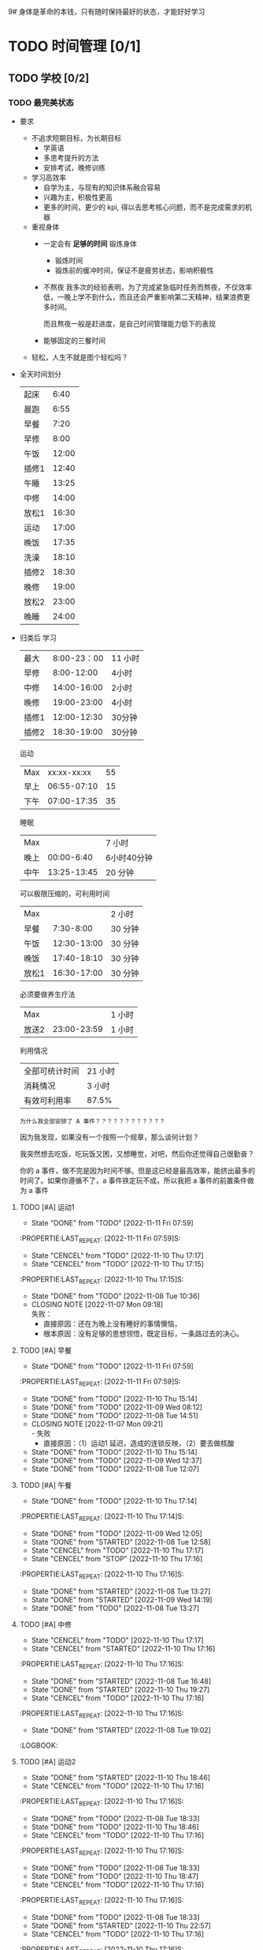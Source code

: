 9# 身体是革命的本钱，只有随时保持最好的状态，才能好好学习


# 不同的环境，总是能有最佳的解决方案，然后必须遵守

# 例如，我根据学校专门定制的场景，能达到 11 个小时的学习时间，这就是最长的时间。
# 你要去弄补修表，还是做学校任务，都是算入 11 个小时里面的，这是固定的。
# 所以，没有必要逃避，没有必要为了刷自学时长而刷自学时长，活动时间根据环境早就规划好的。


* TODO 时间管理 [0/1]
** TODO 学校 [0/2] 
*** TODO 最完美状态
- 要求
    - 不追求短期目标，为长期目标
        - 学英语
        - 多思考提升的方法
        - 安排考试，晚修训练
    - 学习高效率
        - 自学为主，与现有的知识体系融合容易
        - 兴趣为主，积极性更高
        - 更多的时间，更少的 kpi, 得以去思考核心问题，而不是完成需求的机器
    - 重视身体
        - 一定会有 *足够的时间* 锻炼身体
            - 锻炼时间
            - 锻炼前的缓冲时间，保证不是疲劳状态，影响积极性

        - 不熬夜
          我多次的经验表明，为了完成紧急临时任务而熬夜，不仅效率低，一晚上学不到什么，而且还会严重影响第二天精神，结果浪费更多时间。

          而且熬夜一般是赶进度，是自己时间管理能力低下的表现

        - 能够固定的三餐时间
    - 轻松，人生不就是图个轻松吗？

- 全天时间划分
  | 起床  |  6:40 |
  | 晨跑  |  6:55 |
  | 早餐  |  7:20 |
  | 早修  |  8:00 |
  | 午饭  | 12:00 |
  | 插修1 | 12:40 |
  | 午睡  | 13:25 |
  | 中修  | 14:00 |
  | 放松1 | 16:30 |
  | 运动  | 17:00 |
  | 晚饭  | 17:35 |
  | 洗澡  | 18:10 |
  | 插修2 | 18:30 |
  | 晚修  | 19:00 |
  | 放松2 | 23:00 |
  | 晚睡  | 24:00 |

- 归类后
  学习
  | 最大  | 8:00-23：00 | 11 小时 |
  | 早修  |  8:00-12:00 | 4小时   |
  | 中修  | 14:00-16:00 | 2小时   |
  | 晚修  | 19:00-23:00 | 4小时   |
  | 插修1 | 12:00-12:30 | 30分钟  |
  | 插修2 | 18:30-19:00 | 30分钟  |
  运动
  | Max  | xx:xx-xx:xx | 55 |
  | 早上 | 06:55-07:10 | 15 |
  | 下午 | 07:00-17:35 | 35 |
  睡眠
  | Max  |             | 7 小时      |
  | 晚上 |  00:00-6:40 | 6小时40分钟 |
  | 中午 | 13:25-13:45 | 20 分钟     |
  可以极限压缩的，可利用时间
  | Max   |             | 2 小时  |
  | 早餐  |   7:30-8:00 | 30 分钟 |
  | 午饭  | 12:30-13:00 | 30 分钟 |
  | 晚饭  | 17:40-18:10 | 30 分钟 |
  | 放松1 | 16:30-17:00 | 30 分钟 |
  必须要做养生疗法
  | Max   |             | 1 小时 |
  | 放送2 | 23:00-23:59 | 1 小时 |
  利用情况
  | 全部可统计时间 | 21 小时 |
  | 消耗情况       | 3 小时  |
  | 有效可利用率   | 87.5%   |

  : 为什么我全部安排了 A 事件？？？？？？？？？？？？

  因为我发现，如果没有一个按照一个规章，那么谈何计划？

  我突然想去吃饭，吃玩饭又困，又想睡觉，对吧，然后你还觉得自己很勤奋？

  你的 a 事件，做不完是因为时间不够。但是这已经是最高效率，能挤出最多的时间了。如果你遵循不了，a 事件铁定玩不成，所以我把 a 事件的前置条件做为 a 事件
**** TODO [#A] 运动1
DEADLINE: <2022-11-12 Sat 07:10 +1d> SCHEDULED: <2022-11-12 Sat 06:50 +1d>
- State "DONE"       from "TODO"       [2022-11-11 Fri 07:59]
:PROPERTIE:LAST_REPEAT: [2022-11-11 Fri 07:59]S:

:END:
- State "CENCEL"     from "TODO"       [2022-11-10 Thu 17:17]
- State "CENCEL"     from "TODO"       [2022-11-10 Thu 17:15]
:PROPERTIE:LAST_REPEAT: [2022-11-10 Thu 17:15]S:

:END:
- State "DONE"       from "TODO"       [2022-11-08 Tue 10:36]
- CLOSING NOTE [2022-11-07 Mon 09:18] \\
  失败：
  - 直接原因：还在为晚上没有睡好的事情懊恼，
  - 根本原因：没有足够的思想领悟，既定目标，一条路过去的决心。
**** TODO [#A] 早餐
DEADLINE: <2022-11-12 Sat 07:50 +1d> SCHEDULED: <2022-11-12 Sat 07:20 +1d>
- State "DONE"       from "TODO"       [2022-11-11 Fri 07:59]
:PROPERTIE:LAST_REPEAT: [2022-11-11 Fri 07:59]S:

:END:
- State "DONE"       from "TODO"       [2022-11-10 Thu 15:14]
- State "DONE"       from "TODO"       [2022-11-09 Wed 08:12]
- State "DONE"       from "TODO"       [2022-11-08 Tue 14:51]
- CLOSING NOTE [2022-11-07 Mon 09:21] \\
  - 失败
      - 直接原因：（1）运动1 延迟，造成的连锁反映，（2）要去做核酸
**** STARTED [#A] 早修
DEADLINE: <2022-11-11 Fri 11:59 +1d> SCHEDULED: <2022-11-11 Fri 08:00 +1d>
:PROPERTIES:
:LAST_REPEAT: [2022-11-10 Thu 15:14]
:END:
- State "DONE"       from "TODO"       [2022-11-10 Thu 15:14]
- State "DONE"       from "TODO"       [2022-11-09 Wed 12:37]
- State "DONE"       from "TODO"       [2022-11-08 Tue 12:07]
**** TODO [#A] 午餐
DEADLINE: <2022-11-11 Fri 12:55 +1d> SCHEDULED: <2022-11-11 Fri 12:30 +1d>
- State "DONE"       from "TODO"       [2022-11-10 Thu 17:14]
:PROPERTIE:LAST_REPEAT: [2022-11-10 Thu 17:14]S:

:END:
- State "DONE"       from "TODO"       [2022-11-09 Wed 12:05]
- State "DONE"       from "STARTED"    [2022-11-08 Tue 12:58]
**** TODO [#A] 插修1
DEADLINE: <2022-11-11 Fri 12:25 +1d> SCHEDULED: <2022-11-11 Fri 12:00 +1d>
:PROPERTIES:
:LAST_REPEAT: [2022-11-10 Thu 17:17]
:END:
- State "CENCEL"     from "TODO"       [2022-11-10 Thu 17:17]
- State "CENCEL"     from "STOP"       [2022-11-10 Thu 17:16]
:PROPERTIE:LAST_REPEAT: [2022-11-10 Thu 17:16]S:

:END:
- State "DONE"       from "STARTED"    [2022-11-08 Tue 13:27]
**** TODO [#A] 午觉
DEADLINE: <2022-11-11 Fri 13:55 +1d> SCHEDULED: <2022-11-11 Fri 13:25 +1d>
- State "DONE"       from "TODO"       [2022-11-10 Thu 17:14]
:PROPERTIE:LAST_REPEAT: [2022-11-10 Thu 17:14]S:

:END:
- State "DONE"       from "STARTED"    [2022-11-09 Wed 14:19]
:LOGBOOK:
CLOCK: [2022-11-09 Wed 12:49]--[2022-11-09 Wed 14:19] =>  1:30
:END:
- State "DONE"       from "TODO"       [2022-11-08 Tue 13:27]
**** TODO [#A] 中修
DEADLINE: <2022-11-11 Fri 16:30 +1d> SCHEDULED: <2022-11-11 Fri 14:05 +1d>
:PROPERTIES:
:LAST_REPEAT: [2022-11-10 Thu 17:17]
:END:
- State "CENCEL"     from "TODO"       [2022-11-10 Thu 17:17]
- State "CENCEL"     from "STARTED"    [2022-11-10 Thu 17:16]
:PROPERTIE:LAST_REPEAT: [2022-11-10 Thu 17:16]S:

:END:
- State "DONE"       from "STARTED"    [2022-11-08 Tue 16:48]
**** TODO [#A] 插修2
DEADLINE: <2022-11-11 Fri 19:00 +1d> SCHEDULED: <2022-11-11 Fri 18:35 +1d>
:PROPERTIES:
:LAST_REPEAT: [2022-11-10 Thu 19:27]
:END:
- State "DONE"       from "STARTED"    [2022-11-10 Thu 19:27]
- State "CENCEL"     from "TODO"       [2022-11-10 Thu 17:16]
:PROPERTIE:LAST_REPEAT: [2022-11-10 Thu 17:16]S:

:END:
- State "DONE"       from "STARTED"    [2022-11-08 Tue 19:02]
:LOGBOOK:
:END:
**** TODO [#A] 运动2
DEADLINE: <2022-11-11 Fri 17:30 +1d> SCHEDULED: <2022-11-11 Fri 17:00 +1d>
:PROPERTIES:
:LAST_REPEAT: [2022-11-10 Thu 18:46]
:END:
- State "DONE"       from "STARTED"    [2022-11-10 Thu 18:46]
:LOGBOOK:
CLOCK: [2022-11-10 Thu 17:17]--[2022-11-10 Thu 17:35] =>  0:18
:END:
- State "CENCEL"     from "TODO"       [2022-11-10 Thu 17:16]
:PROPERTIE:LAST_REPEAT: [2022-11-10 Thu 17:16]S:

:END:
- State "DONE"       from "TODO"       [2022-11-08 Tue 18:33]
**** TODO [#A] 晚餐
DEADLINE: <2022-11-11 Fri 18:00 +1d> SCHEDULED: <2022-11-11 Fri 17:35 +1d>
:PROPERTIES:
:LAST_REPEAT: [2022-11-10 Thu 18:46]
:END:
- State "DONE"       from "TODO"       [2022-11-10 Thu 18:46]
:LOGBOOK:
CLOCK: [2022-11-10 Thu 17:40]--[2022-11-10 Thu 18:05] =>  0:25
:END:
- State "CENCEL"     from "TODO"       [2022-11-10 Thu 17:16]
:PROPERTIE:LAST_REPEAT: [2022-11-10 Thu 17:16]S:

:END:
- State "DONE"       from "TODO"       [2022-11-08 Tue 18:33]
**** TODO [#A] 洗衣服洗澡
DEADLINE: <2022-11-11 Fri 18:30 +1d> SCHEDULED: <2022-11-11 Fri 18:05 +1d>
:PROPERTIES:
:LAST_REPEAT: [2022-11-10 Thu 18:47]
:END:
- State "DONE"       from "TODO"       [2022-11-10 Thu 18:47]
:LOGBOOK:
CLOCK: [2022-11-10 Thu 18:25]--[2022-11-10 Thu 18:45] =>  0:20
:END:
- State "CENCEL"     from "TODO"       [2022-11-10 Thu 17:16]
:PROPERTIE:LAST_REPEAT: [2022-11-10 Thu 17:16]S:

:END:
- State "DONE"       from "TODO"       [2022-11-08 Tue 18:33]
**** TODO [#A] 晚修
DEADLINE: <2022-11-11 Fri 22:58 +1d> SCHEDULED: <2022-11-11 Fri 19:05 +1d>
:PROPERTIES:
:LAST_REPEAT: [2022-11-10 Thu 22:57]
:END:
- State "DONE"       from "STARTED"    [2022-11-10 Thu 22:57]
- State "CENCEL"     from "TODO"       [2022-11-10 Thu 17:16]
:PROPERTIE:LAST_REPEAT: [2022-11-10 Thu 17:16]S:

:END:
- State "DONE"       from "TODO"       [2022-11-08 Tue 23:02]
- State "DONE"       from "TODO"       [2022-11-07 Mon 23:08]
**** STARTED [#A] 结束晚修，放松
DEADLINE: <2022-11-10 Thu 23:55 +1d> SCHEDULED: <2022-11-10 Thu 23:00 +1d>
- State "CENCEL"     from "TODO"       [2022-11-10 Thu 17:16]
:PROPERTIE:LAST_REPEAT: [2022-11-10 Thu 17:16]S:

:END:
- State "DONE"       from "TODO"       [2022-11-09 Wed 00:15]
- State "DONE"       from "TODO"       [2022-11-07 Mon 23:09]
**** TODO [#A] 23:59 到 6:40 睡觉
DEADLINE: <2022-11-13 Sun 06:40 +1d> SCHEDULED: <2022-11-12 Sat 00:05 +1d>
- State "DONE"       from "TODO"       [2022-11-11 Fri 06:58]
:PROPERTIE:LAST_REPEAT: [2022-11-11 Fri 06:58]S:

:END:
- State "DONE"       from "TODO"       [2022-11-10 Thu 15:14]
- State "DONE"       from "TODO"       [2022-11-09 Wed 07:13]
:LOGBOOK:
CLOCK: [2022-11-09 Wed 00:16]--[2022-11-09 Wed 07:13] =>  6:57
:END:
- State "DONE"       from "TODO"       [2022-11-08 Tue 10:35]
*** TODO 赶进度模式（避免进入）
: 螺旋上升，让我知道，合理的规划就是最完美的状态，我无法划分一个比 *最完美时间* 还要高效率的可能，只可能对一些不必要的活动进行阉割。

- 大纲
    - 除了早，中，晚修之外，其余时间全部变为灵活处理时间，用于处理突发紧急事件，
        - 例如，太累了，多睡会
        - PPT 没写完，不敢去上课

    - 以完成任务为一切优先
        - 停止一切自学
        - 停止训练

    - 不要太注重学习效率
        - 作业能抄就抄

        - 知识体系围绕任务为核心
            - 不要管前置知识
            - 不要管是否与现有知识体系冲突

        - 资料以他们为准
            - 反面例子：操作系统考试，学会了各种调度算法，结果还是不能过
            - 正面例子：根据学委发的资料，用 org 理解一遍，复习了几天，结果考试做的最快。

- 时间安排（变动）
  : 在 *完美安排* 的基础上，把非学习时间挤出来。也就是不再强制要求运动，吃早餐，虽然这样对学习效率提高毫无作用，只用在必须赶进度的情况

    - 挤出时间 (3 个半小时）
        - 啃面包  (1 个半小时）
        - 运动时间可以取消： 1 个小时
        - 23:00 - 24:00 的时间可以利用 : 1 个小时

    - 用命来换，并不会提高效率
        - 超过 24:00 不睡觉 (上午要 commit）
        - 不睡午觉         （下午要 commit）


* TODO 身体的潜能秘密 [0/10]
: 没有时间划分，也就是不用花费你的时间。但是要遵循的规范！！！
** TODO [#A] 规范：晚餐：吃大量碳水和多肉
SCHEDULED: <2022-11-11 +1d>
多肉是肯定的，但是碳水不够的话，晚上还是饿到不行。
** TODO [#A] 规范：睡觉前半小时不能进行脑力活动（对换插修和午饭时间）
SCHEDULED: <2022-11-11 +1d>

** TODO [#A] 规范：中餐：多吃碳水，确保回来直接睡觉
SCHEDULED: <2022-11-11 +1d>
** TODO [#A] 规范：早餐一定不能吃碳水，最好吃饺子，有条件一定要和咖啡
SCHEDULED: <2022-11-12 +1d>
中午：因为睡午觉的关系，只要能撑到 13-20 之前就行了。
晚上：必定吃碳水：因为能量不够，影响晚上的睡眠。

但是，早上是刚刚起床，精力最充沛的事情，怎么能犯困呢？自己的体质问题一定要想办法去克服

** TODO [#A] 规范：确保过去一天，在有任务的时间段，时刻携带并且能够打开电脑，并且做到任务准时严格执行
SCHEDULED: <2022-11-11 Fri +1d>
:PROPERTIES:
:LAST_REPEAT: [2022-11-10 Thu 22:57]
:END:
- State "DONE"       from "TODO"       [2022-11-10 Thu 22:57]
- State "CENCEL"     from "TODO"       [2022-11-10 Thu 17:16]
:PROPERTIE:LAST_REPEAT: [2022-11-10 Thu 17:16]S:

:END:


- State "DONE"       from "TODO"       [2022-11-08 Tue 22:49]
- State "DONE"       from "TODO"       [2022-11-07 Mon 22:35]
** TODO [#A] 规范：在你的学习时间里，划出花 30 分钟来阅读你的 gtd
SCHEDULED: <2022-11-10 Thu +1d>
- State "CENCEL"     from "TODO"       [2022-11-10 Thu 17:16]
:PROPERTIE:LAST_REPEAT: [2022-11-10 Thu 17:16]S:
:END:
- State "DONE"       from "TODO"       [2022-11-08 Tue 23:02]
- State "DONE"       from "TODO"       [2022-11-07 Mon 23:03]
:LOGBOOK:
CLOCK: [2022-11-07 Mon 22:35]--[2022-11-07 Mon 23:03] =>  0:28
:END:
*** TODO [#A] 收集信息
SCHEDULED: <2022-11-11 Fri +1d>
:PROPERTIES:
:LAST_REPEAT: [2022-11-10 Thu 22:59]
:END:
- State "DONE"       from "TODO"       [2022-11-10 Thu 22:59]
- State "CENCEL"     from "TODO"       [2022-11-10 Thu 17:16]
:PROPERTIE:LAST_REPEAT: [2022-11-10 Thu 17:16]S:
:END:
- State "DONE"       from "TODO"       [2022-11-08 Tue 23:09]
- State "DONE"       from "TODO"       [2022-11-07 Mon 22:35]
*** TODO 将来 [0/2]
**** TODO [#A] 将来：加入新的任务
SCHEDULED: <2022-11-10 Thu +1d>
- State "CENCEL"     from "TODO"       [2022-11-10 Thu 17:16]
:PROPERTIE:LAST_REPEAT: [2022-11-10 Thu 17:16]S:
:END:
- State "DONE"       from "TODO"       [2022-11-08 Tue 23:02]
- State "DONE"       from "TODO"       [2022-11-07 Mon 23:02]
**** TODO [#A] 将来：未来的任务，要提前做
SCHEDULED: <2022-11-10 Thu +1d>
- State "CENCEL"     from "TODO"       [2022-11-10 Thu 17:16]
:PROPERTIE:LAST_REPEAT: [2022-11-10 Thu 17:16]S:
:END:
- State "DONE"       from "TODO"       [2022-11-08 Tue 23:02]
- State "DONE"       from "TODO"       [2022-11-07 Mon 23:09]
*** TODO 调整过去 [0/2]
**** TODO [#A] 过去：调整 deadline
SCHEDULED: <2022-11-10 Thu +1d>
- State "CENCEL"     from "TODO"       [2022-11-10 Thu 17:16]
:PROPERTIE:LAST_REPEAT: [2022-11-10 Thu 17:16]S:
:END:
- State "DONE"       from "TODO"       [2022-11-08 Tue 23:02]
- State "DONE"       from "TODO"       [2022-11-07 Mon 23:00]
**** TODO [#A] 过去：调整任务等级
SCHEDULED: <2022-11-10 Thu +1d>
- State "CENCEL"     from "TODO"       [2022-11-10 Thu 17:16]
:PROPERTIE:LAST_REPEAT: [2022-11-10 Thu 17:16]S:
:END:
- State "DONE"       from "TODO"       [2022-11-08 Tue 23:02]
- State "DONE"       from "TODO"       [2022-11-07 Mon 23:00]
** TODO [#A] 每个周末复习一个星期的内容
SCHEDULED: <2022-11-13 Sun +1w>
:PROPERTIES:
:LAST_REPEAT: [2022-11-07 Mon 09:24]
:END:

** TODO [#A] 生火
SCHEDULED: <2022-11-11 Fri +1d>
:PROPERTIES:
:LAST_REPEAT: [2022-11-10 Thu 22:22]
:END:
- State "DONE"       from "TODO"       [2022-11-10 Thu 22:22]
- State "CENCEL"     from "TODO"       [2022-11-10 Thu 17:16]
:PROPERTIE:LAST_REPEAT: [2022-11-10 Thu 17:16]S:
:END:
- State "DONE"       from "TODO"       [2022-11-08 Tue 23:02]
人认识世界的过程，是自底向上，螺旋上升，对于知识点，任务，也是一个推翻，重新建立的过程，所以不能只纠结与具体任务，有很多情况，是前后左右对比，跨任务对比，得出结论

** TODO [#A] 遗精只是我人生中一个非常小的挫折而已，不要怕，勇敢地去面对它，我迟早会攻克它，在此之前，不要沮丧，迟早会赢。
- [X] 第 0 阶段：什么方法都不去找，不肯面对，等死
- [X] 第一阶段：社区林+积极锻炼+合理的生活习惯和规划
  因为没有钱，和时间，和资源，什么都没有去看望医生，查找答案。所以暂时的妥协
- [ ] 中医阶段
** TODO [#A] 保持你的愤怒，只要你知道自己想要什么，就不会被淫邪影响。
** 防止遗精的措施 [0/1]
: 社区林大概是 1-2 个月的有效控制范围，所以遵循以下措施可以保持在正常人范围内
: 所以，有两次不全是盖被子（用桌子顶住的虚盖）的问题，是本来到极限范围了。
*** 血的教训 [0/4]
**** TODO [#A] 中午午睡，就算睡 10 分钟，都必须把衣服穿好，不能把它当被子盖
SCHEDULED: <2022-11-11 Fri +1d>
- State "DONE"       from "TODO"       [2022-11-10 Thu 22:22]
:PROPERTIE:LAST_REPEAT: [2022-11-10 Thu 22:22]S:
:END:
- State "CENCEL"     from "TODO"       [2022-11-10 Thu 17:16]
**** TODO [#A] 睡前：裸露双腿。不管在怎么冷，不能有任何被子
SCHEDULED: <2022-11-10 Thu +1d>
- State "CENCEL"     from "TODO"       [2022-11-10 Thu 17:16]
:PROPERTIE:LAST_REPEAT: [2022-11-10 Thu 17:16]S:
:END:
- State "DONE"       from "TODO"       [2022-11-09 Wed 00:15]
- State "DONE"       from "TODO"       [2022-11-08 Tue 00:08]
**** TODO [#A] 6 点半后不能听歌幻想
SCHEDULED:<2022-11-14 +1d>
**** TODO [#A] 晚上必须在 6 点 30 分钟前吃饭 (我算过的极限时间，考虑 6 点下课的情况），如果超过 6 点半，则晚上什么都不能吃
SCHEDULED: <2022-11-11 Fri +1d>
:PROPERTIES:
:LAST_REPEAT: [2022-11-10 Thu 22:22]
:END:
- State "DONE"       from "TODO"       [2022-11-10 Thu 22:22]
- State "CENCEL"     from "TODO"       [2022-11-10 Thu 17:16]
:PROPERTIE:LAST_REPEAT: [2022-11-10 Thu 17:16]S:

:END:
- State "DONE"       from "TODO"       [2022-11-08 Tue 23:02]
- State "DONE"       from "TODO"       [2022-11-07 Mon 22:35]
  
*** 最大可能减少概率 [0/3] 
**** TODO [#A] 睡前：每天晚上睡觉前拿湿的毛巾，敷 20 分钟以上
SCHEDULED: <2022-11-10 Thu +1d>
- State "CENCEL"     from "TODO"       [2022-11-10 Thu 17:16]
:PROPERTIE:LAST_REPEAT: [2022-11-10 Thu 17:16]S:
:END:
- State "DONE"       from "TODO"       [2022-11-09 Wed 00:15]
- State "DONE"       from "TODO"       [2022-11-08 Tue 00:08]
  那天我做了我所做的所有事情，还是失败了。是因为违反了上面的，听歌幻想！！
**** TODO [#A] 每次看到色情内容一定要主动远离
SCHEDULED: <2022-11-11 Fri +1d>
**** TODO [#A] 晚上不要喝奶茶或任何饮料（喝汤或一杯水最好）
SCHEDULED: <2022-11-14 +1d>
**** TODO [#A] 把龟头尽可能透气，减少敏感度，别动不动就春梦
SCHEDULED: <2022-11-14 +1d>
这个真的是血的教训啊，2 个月前就知道的事情，因为不想穿内裤去上课（嫌麻烦），洗麻烦，换麻烦，结果铸成大错
** 饮食计划

** 睡眠安排
** 锻炼方式
*** 公路车
+ 传统的低齿轮比是否可以代替健身房的深蹲作为力量训练
  答案是不可以，因为很简单，研究表明，效率很低，自由骑行最好。

*** 深蹲
**** 好处：力量和耐力的提高
: 研究表明，深蹲不仅对短跑等力量运动，而且对耐力运动有提高。
- 力量训练对耐力的减少是缺乏证据的
- 因为，力量提高一倍的同时，*肱四头肌* 并没有增加两倍。力量的提高更多的是提高了神经募集能力，所以深蹲对耐力减少是缺乏依据的。
**** 动作次数
***** 基本框架
- 力量 : < 6
- 肌肉 : > 6 && < 12
- 耐力 : > 12
***** 公路车的特化要求：做力量组 : < 6 次
按理说，公路车是 *耐力为主* 的运动，次数 > 12 ，最好是 15 - 25 以上。
但是平常的骑行就是上千次的深蹲，所以耐力训练没有什么好做的了。（这逻辑，感觉很奇妙，但是又有点道理）


